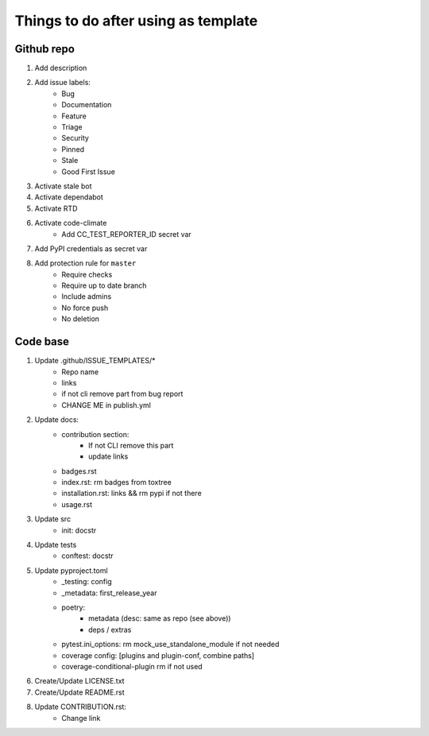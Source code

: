 ====================================
Things to do after using as template
====================================


Github repo
===========

#. Add description

#. Add issue labels:
    - Bug
    - Documentation
    - Feature
    - Triage
    - Security
    - Pinned
    - Stale
    - Good First Issue

#. Activate stale bot

#. Activate dependabot

#. Activate RTD

#. Activate code-climate
    - Add CC_TEST_REPORTER_ID secret var

#. Add PyPI credentials as secret var

#. Add protection rule for ``master``
    - Require checks
    - Require up to date branch
    - Include admins
    - No force push
    - No deletion


Code base
=========

#. Update .github/ISSUE_TEMPLATES/*
    - Repo name
    - links
    - if not cli remove part from bug report
    - CHANGE ME in publish.yml

#. Update docs:
    - contribution section:
        * If not CLI remove this part
        * update links
    - badges.rst
    - index.rst: rm badges from toxtree
    - installation.rst: links && rm pypi if not there
    - usage.rst

#. Update src
    - init: docstr

#. Update tests
    - conftest: docstr

#. Update pyproject.toml
    - _testing: config
    - _metadata: first_release_year
    - poetry:
        * metadata (desc: same as repo (see above))
        * deps / extras
    - pytest.ini_options: rm mock_use_standalone_module if not needed
    - coverage config: [plugins and plugin-conf, combine paths]
    - coverage-conditional-plugin rm if not used

#. Create/Update LICENSE.txt

#. Create/Update README.rst

#. Update CONTRIBUTION.rst:
    - Change link
